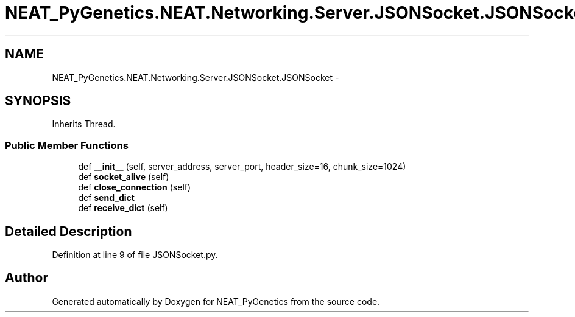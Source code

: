 .TH "NEAT_PyGenetics.NEAT.Networking.Server.JSONSocket.JSONSocket" 3 "Wed Apr 6 2016" "NEAT_PyGenetics" \" -*- nroff -*-
.ad l
.nh
.SH NAME
NEAT_PyGenetics.NEAT.Networking.Server.JSONSocket.JSONSocket \- 
.SH SYNOPSIS
.br
.PP
.PP
Inherits Thread\&.
.SS "Public Member Functions"

.in +1c
.ti -1c
.RI "def \fB__init__\fP (self, server_address, server_port, header_size=16, chunk_size=1024)"
.br
.ti -1c
.RI "def \fBsocket_alive\fP (self)"
.br
.ti -1c
.RI "def \fBclose_connection\fP (self)"
.br
.ti -1c
.RI "def \fBsend_dict\fP"
.br
.ti -1c
.RI "def \fBreceive_dict\fP (self)"
.br
.in -1c
.SH "Detailed Description"
.PP 
Definition at line 9 of file JSONSocket\&.py\&.

.SH "Author"
.PP 
Generated automatically by Doxygen for NEAT_PyGenetics from the source code\&.
